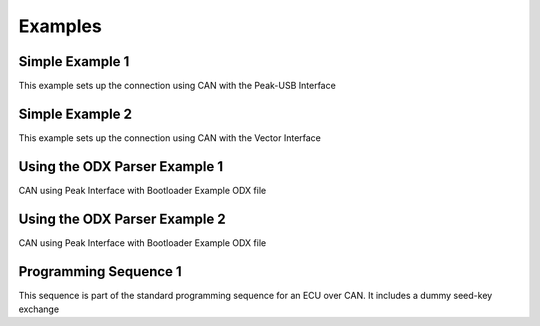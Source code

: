 ========
Examples
========

Simple Example 1 
----------------
This example sets up the connection using CAN with the Peak-USB Interface


Simple Example 2
----------------
This example sets up the connection using CAN with the Vector Interface


Using the ODX Parser Example 1
------------------------------
CAN using Peak Interface with Bootloader Example ODX file


Using the ODX Parser Example 2
------------------------------
CAN using Peak Interface with Bootloader Example ODX file


Programming Sequence 1
----------------------
This sequence is part of the standard programming sequence for an ECU over CAN. It includes a dummy seed-key exchange

